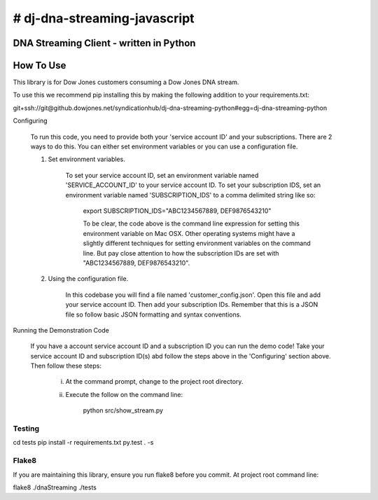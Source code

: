 # dj-dna-streaming-javascript
========================================

DNA Streaming Client - written in Python
----------------------------------------

How To Use
----------
This library is for Dow Jones customers consuming a Dow Jones DNA stream.

To use this we recommend pip installing this by making the following addition to your requirements.txt:

.. code-block::

git+ssh://git@github.dowjones.net/syndicationhub/dj-dna-streaming-python#egg=dj-dna-streaming-python

.. code-block::

Configuring

    To run this code, you need to provide both your 'service account ID' and your subscriptions. There are 2 ways to do this. You can either set environment variables or you can use a configuration file.

    1. Set environment variables.

        To set your service account ID, set an environment variable named 'SERVICE_ACCOUNT_ID' to your service account ID.
        To set your subscription IDS, set an environment variable named 'SUBSCRIPTION_IDS' to a comma delimited string like so:

            export SUBSCRIPTION_IDS="ABC1234567889, DEF9876543210"

            To be clear, the code above is the command line expression for setting this environment variable on Mac OSX. Other operating systems might have a slightly different techniques for setting environment variables on the command line. But pay close attention to how the subscription IDs are set with "ABC1234567889, DEF9876543210".

    2. Using the configuration file.

        In this codebase you will find a file named 'customer_config.json'. Open this file and add your service account ID. Then add your subscription IDs. Remember that this is a JSON file so follow basic JSON formatting and syntax conventions.

Running the Demonstration Code

    If you have a account service account ID and a subscription ID you can run the demo code! Take your service account ID and subscription ID(s) abd follow the steps above in the 'Configuring' section above. Then follow these steps:

        i. At the command prompt, change to the project root directory.

        ii. Execute the follow on the command line:

                python src/show_stream.py

Testing
_______

.. code-block::

cd tests
pip install -r requirements.txt
py.test . -s

.. code-block::


Flake8
______

If you are maintaining this library, ensure you run flake8 before you commit. At project root command line:

.. code-block::

flake8 ./dnaStreaming ./tests

.. code-block::
